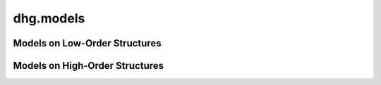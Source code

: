 dhg.models
============

Models on Low-Order Structures
-------------------------------

.. autosummary::
   :toctree: ../generated/
   :nosignatures:
   :template: model_template.rst

   dhg.models.GCN
   dhg.models.GraphSAGE 
   dhg.models.GAT
   dhg.models.GIN
   dhg.models.NGCF
   dhg.models.LightGCN


Models on High-Order Structures
--------------------------------------

.. autosummary::
   :toctree: ../generated/
   :nosignatures:
   :template: model_template.rst

   dhg.models.HGNN
   dhg.models.HGNNP
   dhg.models.HyperGCN
   dhg.models.HNHN
   dhg.models.DHCF
